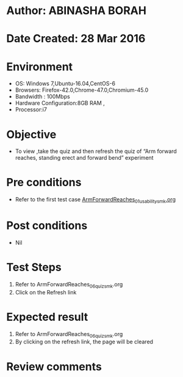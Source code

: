 * Author: ABINASHA BORAH
* Date Created: 28 Mar 2016
* Environment
  - OS: Windows 7,Ubuntu-16.04,CentOS-6
  - Browsers: Firefox-42.0,Chrome-47.0,Chromium-45.0
  - Bandwidth : 100Mbps
  - Hardware Configuration:8GB RAM , 
  - Processor:i7

* Objective
  - To view ,take the quiz and then refresh the quiz of “Arm forward reaches, standing erect and forward bend” experiment

* Pre conditions
  - Refer to the first test case [[https://github.com/Virtual-Labs/ergonomics-iitg/blob/master/test-cases/integration_test-cases/Arm%20Forward%20Reaches/ArmForwardReaches_01_usability_smk.org][ArmForwardReaches_01_usability_smk.org]]

* Post conditions
   - Nil
* Test Steps
  1. Refer to  ArmForwardReaches_06_quiz_smk.org
  2. Click on the Refresh link
  

* Expected result
  1. Refer to ArmForwardReaches_06_quiz_smk.org
  2. By clicking on the refresh link, the page will be cleared

* Review comments

